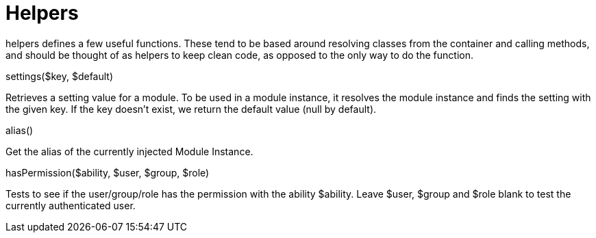 = Helpers

helpers defines a few useful functions. These tend to be based around
resolving classes from the container and calling methods, and should be
thought of as helpers to keep clean code, as opposed to the only way to
do the function.

settings($key, $default)

Retrieves a setting value for a module. To be used in a module instance,
it resolves the module instance and finds the setting with the given
key. If the key doesn't exist, we return the default value (null by
default).

alias()

Get the alias of the currently injected Module Instance.

hasPermission($ability, $user, $group, $role)

Tests to see if the user/group/role has the permission with the ability
$ability. Leave $user, $group and $role blank to test the currently
authenticated user.
